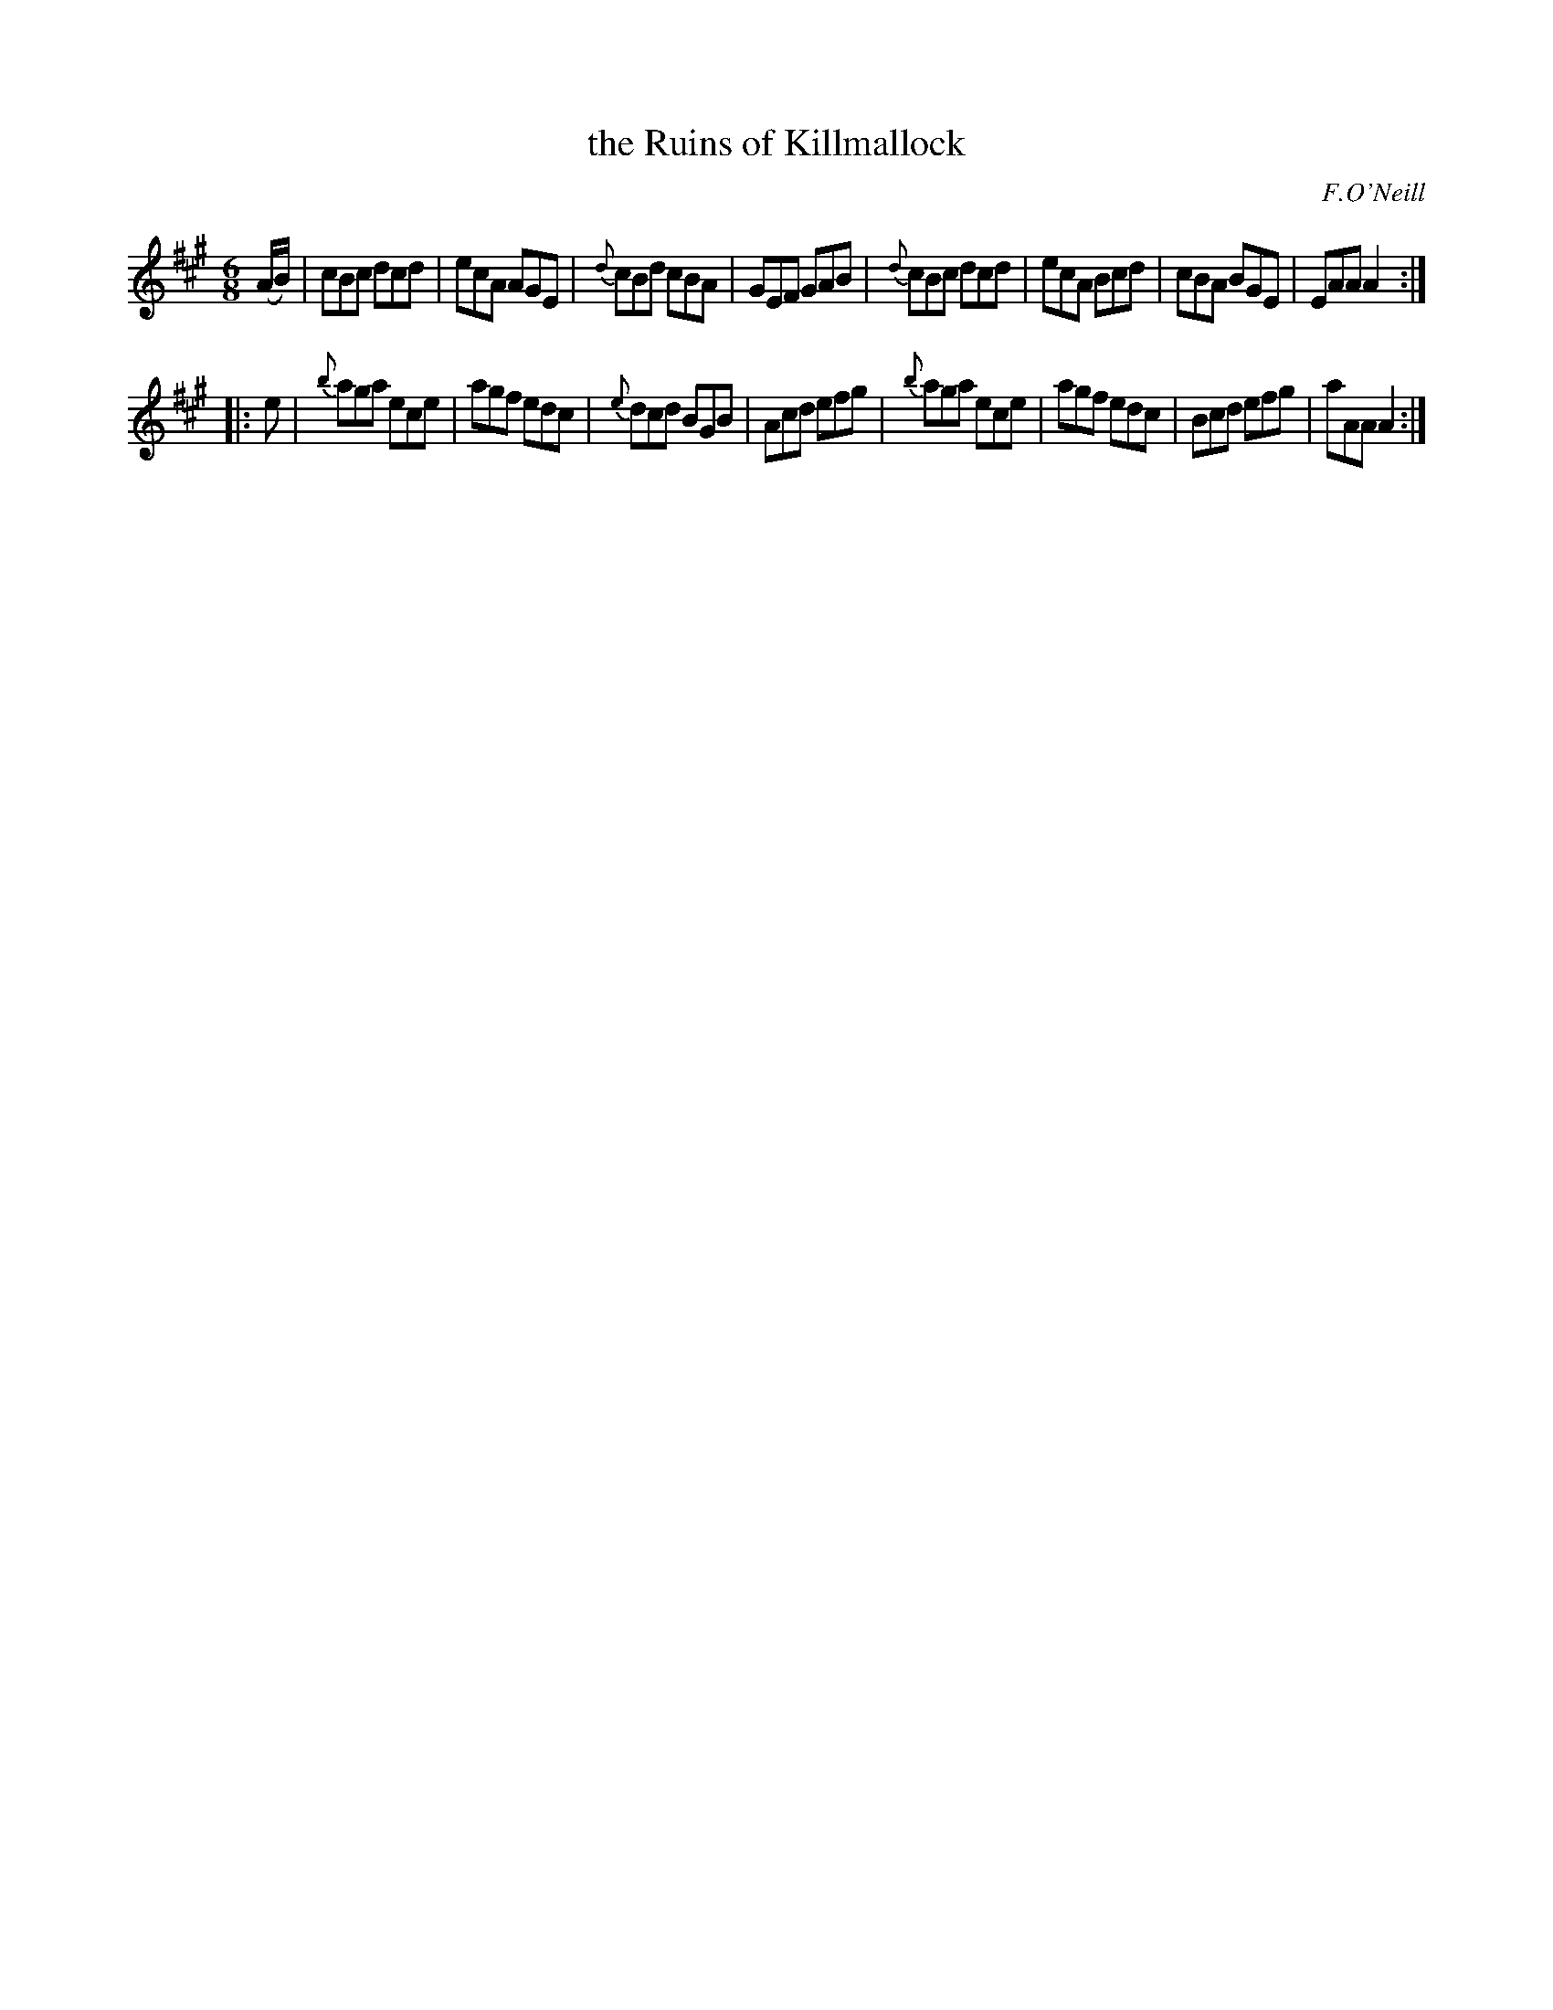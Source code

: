 X: 1029
T: the Ruins of Killmallock
B: O'Neill's 1850 #1029
O: F.O'Neill
Z: Dan G. Petersen, dangp@post6.tele.dk
Z: In the manuscript the first note in line 3 is too long: 'e2'
M: 6/8
L: 1/8
K: A
(A/B/) |\
cBc dcd | ecA AGE | {d}cBd cBA | GEF GAB |\
{d}cBc dcd | ecA Bcd | cBA BGE | EAA A2 :|
|: e |\
{b}aga ece | agf edc | {e}dcd BGB | Acd efg |\
{b}aga ece | agf edc | Bcd efg | aAA A2 :|
